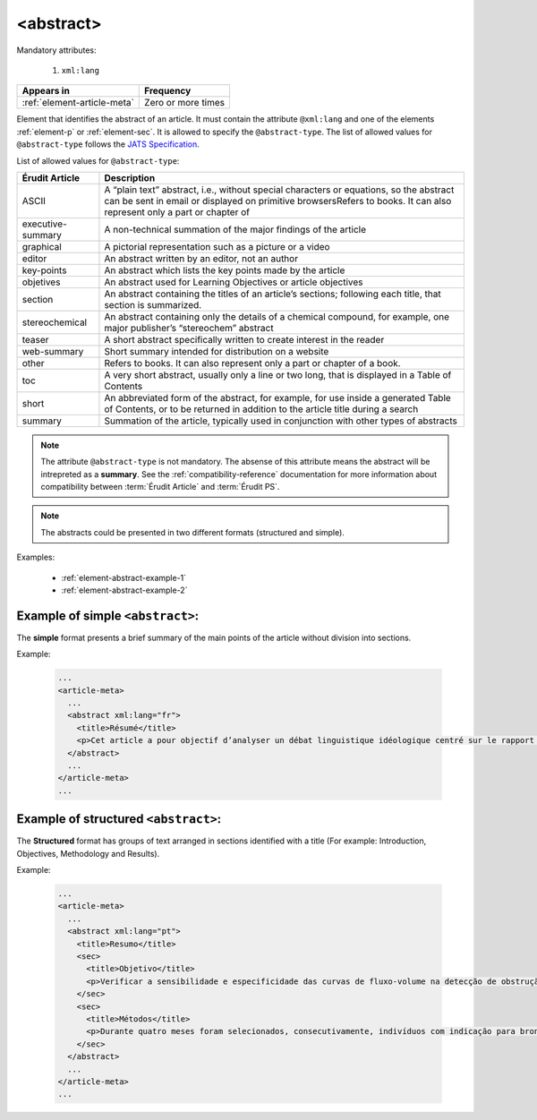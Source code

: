 .. _element-abstract:

<abstract>
==========

Mandatory attributes:

  1. ``xml:lang``

+------------------------------+--------------------+
| Appears in                   | Frequency          |
+==============================+====================+
| :ref:`element-article-meta`  | Zero or more times |
+------------------------------+--------------------+

Element that identifies the abstract of an article. It must contain the attribute ``@xml:lang`` and one of the elements :ref:`element-p` or :ref:`element-sec`. It is allowed to specify the ``@abstract-type``. The list of allowed values for ``@abstract-type`` follows the `JATS Specification <https://jats.nlm.nih.gov/publishing/tag-library/1.2d1/attribute/abstract-type.html>`_.

List of allowed values for ``@abstract-type``:

+-------------------+-------------------------------------------------------------------+
| Érudit Article    |  Description                                                      |
+===================+===================================================================+
| ASCII             |  A “plain text” abstract, i.e., without special characters or     |
|                   |  equations, so the abstract can be sent in email or displayed on  |
|                   |  primitive browsersRefers to books. It can also represent only a  |
|                   |  part or chapter of                                               |
+-------------------+-------------------------------------------------------------------+
| executive-summary |  A non-technical summation of the major findings of the article   |
|                   |                                                                   |
+-------------------+-------------------------------------------------------------------+
| graphical         |  A pictorial representation such as a picture or a video          |
|                   |                                                                   |
+-------------------+-------------------------------------------------------------------+
| editor            |  An abstract written by an editor, not an author                  |
|                   |                                                                   |
+-------------------+-------------------------------------------------------------------+
| key-points        |  An abstract which lists the key points made by the article       |
|                   |                                                                   |
+-------------------+-------------------------------------------------------------------+
| objetives         |  An abstract used for Learning Objectives or article objectives   |
|                   |                                                                   |
+-------------------+-------------------------------------------------------------------+
| section           |  An abstract containing the titles of an article’s sections;      |
|                   |  following each title, that section is summarized.                |
|                   |                                                                   |
+-------------------+-------------------------------------------------------------------+
| stereochemical    |  An abstract containing only the details of a chemical compound,  |
|                   |  for example, one major publisher’s “stereochem” abstract         |
|                   |                                                                   |
+-------------------+-------------------------------------------------------------------+
| teaser            |  A short abstract specifically written to create interest in the  |
|                   |  reader                                                           |
|                   |                                                                   |
+-------------------+-------------------------------------------------------------------+
| web-summary       |  Short summary intended for distribution on a website             |
|                   |                                                                   |
+-------------------+-------------------------------------------------------------------+
| other             |  Refers to books. It can also represent only a part or chapter of |
|                   |  a book.                                                          |
+-------------------+-------------------------------------------------------------------+
| toc               |  A very short abstract, usually only a line or two long, that is  |
|                   |  displayed in a Table of Contents                                 |
|                   |                                                                   |
+-------------------+-------------------------------------------------------------------+
| short             |  An abbreviated form of the abstract, for example, for use inside |
|                   |  a generated Table of Contents, or to be returned in addition to  |
|                   |  the article title during a search                                |
|                   |                                                                   |
+-------------------+-------------------------------------------------------------------+
| summary           |  Summation of the article, typically used in conjunction with     |
|                   |  other types of abstracts                                         |
|                   |                                                                   |
+-------------------+-------------------------------------------------------------------+

.. note::

  The attribute ``@abstract-type`` is not mandatory. The absense of this attribute means the abstract will be intrepreted as a **summary**. See the :ref:`compatibility-reference` documentation for more information about compatibility between :term:`Érudit Article` and :term:`Érudit PS`.

.. note::

  The abstracts could be presented in two different formats (structured and simple).

Examples:

  * :ref:`element-abstract-example-1`
  * :ref:`element-abstract-example-2`

.. _element-abstract-example-1:

Example of simple ``<abstract>``:
---------------------------------

The **simple** format presents a brief summary of the main points of the article without division into sections.

Example:

  .. code-block:: xml

    ...
    <article-meta>
      ...
      <abstract xml:lang="fr">
        <title>Résumé</title>
        <p>Cet article a pour objectif d’analyser un débat linguistique idéologique centré sur le rapport établi entre l’avenir de la francophonie canadienne, la qualité de la langue et le devoir de la jeunesse en la matière. L’idée que la jeunesse serait particulièrement responsable de la dégradation de la langue fait l’objet d’un discours ancien et sans cesse redéployé. Nous proposons une approche critique de son actualisation récente en Acadie, telle qu’elle s’est manifestée dans des publications médiatiques aux parentés argumentatives fortes, entre l’automne 2012 et le printemps 2013. Afin d’objectiver les prises de position, nous montrons qu’elles puisent légitimité et autorité dans les fondements idéologiques du nationalisme politique moderne, qui font de la langue le ciment de l’identité collective et de sa « bonne maîtrise » une compétence accessible sur base démocratique.</p>
      </abstract>
      ...
    </article-meta>
    ...

.. _element-abstract-example-2:

Example of structured ``<abstract>``:
-------------------------------------

The **Structured** format has groups of text arranged in sections identified with a title (For example: Introduction, Objectives, Methodology and Results).

Example:

  .. code-block:: xml

    ...
    <article-meta>
      ...
      <abstract xml:lang="pt">
        <title>Resumo</title>
        <sec>
          <title>Objetivo</title>
          <p>Verificar a sensibilidade e especificidade das curvas de fluxo-volume na detecção de obstrução da via aérea central (OVAC), e se os critérios qualitativos e quantitativos da curva se relacionam com a localização, o tipo e o grau de obstrução.</p>
        </sec>
        <sec>
          <title>Métodos</title>
          <p>Durante quatro meses foram selecionados, consecutivamente, indivíduos com indicação para broncoscopia. Todos efetuaram avaliação clínica, preenchimento de escala de dispneia, curva de fluxo-volume e broncoscopia num intervalo de uma semana. Quatro revisores classificaram a morfologia da curva sem conhecimento dos dados quantitativos, clínicos e broncoscopicos. Um quinto revisor averiguou os critérios morfológicos e quantitativos.</p>
        </sec>
      </abstract>
      ...
    </article-meta>
    ...

.. {"reviewed_on": "20180530", "by": "fabio.batalha@erudit.org"}